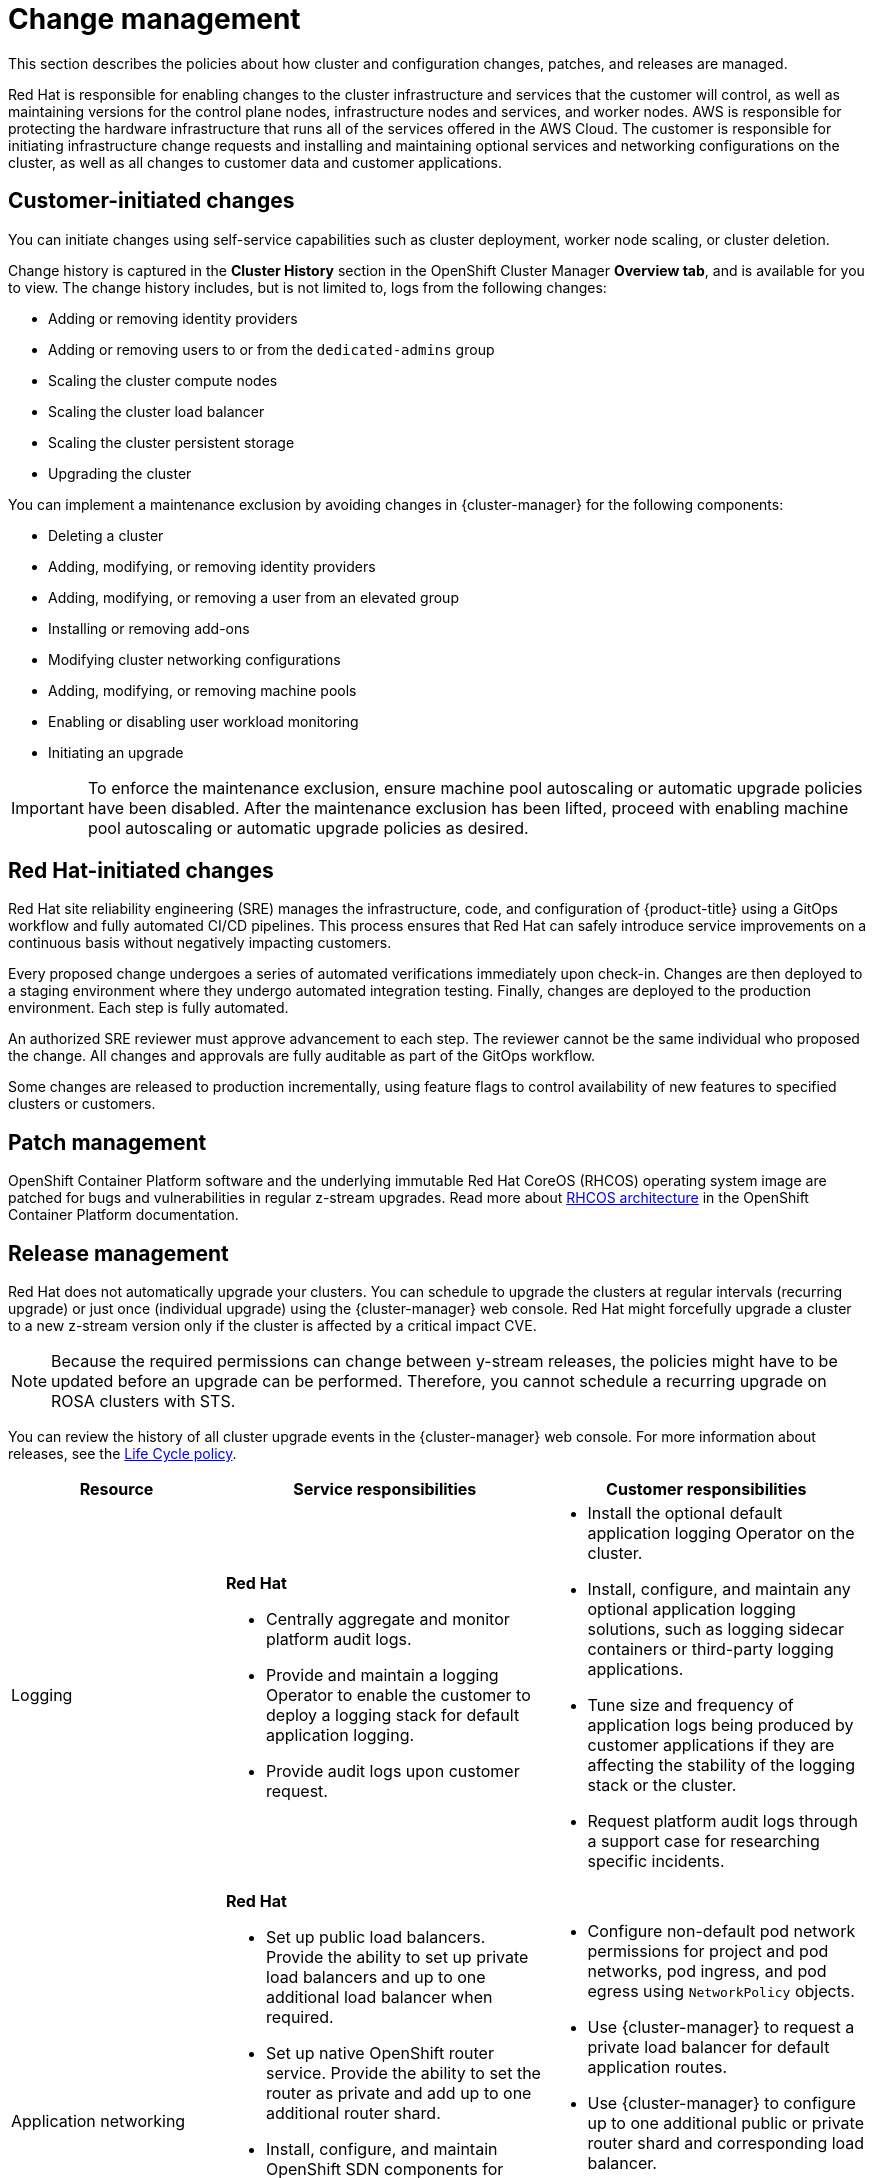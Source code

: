 
// Module included in the following assemblies:
//
// * rosa_architecture/rosa_policy_service_definition/rosa-policy-shared-responsibility.adoc

[id="rosa-policy-change-management_{context}"]
= Change management

This section describes the policies about how cluster and configuration changes, patches, and releases are managed.

Red Hat is responsible for enabling changes to the cluster infrastructure and services that the customer will control, as well as maintaining versions for the control plane nodes, infrastructure nodes and services, and worker nodes. AWS is responsible for protecting the hardware infrastructure that runs all of the services offered in the
AWS Cloud. The customer is responsible for initiating infrastructure change requests and installing and maintaining optional services and networking configurations on the cluster, as well as all changes to customer data and customer applications.

[id="rosa-policy-customer-initiated-changes_{context}"]
== Customer-initiated changes

You can initiate changes using self-service capabilities such as cluster deployment, worker node scaling, or cluster deletion.

Change history is captured in the *Cluster History* section in the OpenShift Cluster Manager *Overview tab*, and is available for you to view. The change history includes, but is not limited to, logs from the following changes:

* Adding or removing identity providers
* Adding or removing users to or from the `dedicated-admins` group
* Scaling the cluster compute nodes
* Scaling the cluster load balancer
* Scaling the cluster persistent storage
* Upgrading the cluster

You can implement a maintenance exclusion by avoiding changes in {cluster-manager} for the following components:

* Deleting a cluster
* Adding, modifying, or removing identity providers
* Adding, modifying, or removing a user from an elevated group
* Installing or removing add-ons
* Modifying cluster networking configurations
* Adding, modifying, or removing machine pools
* Enabling or disabling user workload monitoring
* Initiating an upgrade

[IMPORTANT]
====
To enforce the maintenance exclusion, ensure machine pool autoscaling or automatic upgrade policies have been disabled. After the maintenance exclusion has been lifted, proceed with enabling machine pool autoscaling or automatic upgrade policies as desired.
====

[id="rosa-policy-red-hat-initiated-changes_{context}"]
== Red Hat-initiated changes

Red Hat site reliability engineering (SRE) manages the infrastructure, code, and configuration of {product-title} using a GitOps workflow and fully automated CI/CD pipelines. This process ensures that Red Hat can safely introduce service improvements on a continuous basis without negatively impacting customers.

Every proposed change undergoes a series of automated verifications immediately upon check-in. Changes are then deployed to a staging environment where they undergo automated integration testing. Finally, changes are deployed to the production environment. Each step is fully automated.

An authorized SRE reviewer must approve advancement to each step. The reviewer cannot be the same individual who proposed the change. All changes and approvals are fully auditable as part of the GitOps workflow.

Some changes are released to production incrementally, using feature flags to control availability of new features to specified clusters or customers.

[id="rosa-policy-patch-management_{context}"]
== Patch management

OpenShift Container Platform software and the underlying immutable Red Hat CoreOS (RHCOS) operating system image are patched for bugs and vulnerabilities in regular z-stream upgrades. Read more about link:https://access.redhat.com/documentation/en-us/openshift_container_platform/4.6/html/architecture/architecture-rhcos[RHCOS architecture] in the OpenShift Container Platform documentation.

[id="rosa-policy-release-management_{context}"]
== Release management

Red Hat does not automatically upgrade your clusters. You can schedule to upgrade the clusters at regular intervals (recurring upgrade) or just once (individual upgrade) using the {cluster-manager} web console. Red Hat might forcefully upgrade a cluster to a new z-stream version only if the cluster is affected by a critical impact CVE.

[NOTE]
====
Because the required permissions can change between y-stream releases, the policies might have to be updated before an upgrade can be performed. Therefore, you cannot schedule a recurring upgrade on ROSA clusters with STS.
====

You can review the history of all cluster upgrade events in the {cluster-manager} web console. For more information about releases, see the link:https://access.redhat.com/support/policy/updates/openshift/dedicated[Life Cycle policy].

[cols="2a,3a,3a",options="header"]
|===

|Resource
|Service responsibilities
|Customer responsibilities

|Logging
|**Red Hat**

- Centrally aggregate and monitor platform audit logs.

- Provide and maintain a logging Operator to enable the customer to deploy a logging stack for default application logging.

- Provide audit logs upon customer request.

|- Install the optional default application logging Operator on the cluster.
- Install, configure, and maintain any optional application logging solutions, such as logging sidecar containers or third-party logging applications.
- Tune size and frequency of application logs being produced by customer applications if they are affecting the stability of the logging stack or the cluster.
- Request platform audit logs through a support case for researching specific incidents.

|Application networking
|**Red Hat**

- Set up public load balancers. Provide the ability to set up private load balancers and up to one additional load balancer when required.

- Set up native OpenShift router service. Provide the ability to set the router as private and add up to one additional router shard.

- Install, configure, and maintain OpenShift SDN components for default internal pod traffic (for clusters created prior to version 4.11).

- Provide the ability for the customer to manage `NetworkPolicy` and `EgressNetworkPolicy` (firewall) objects.

|- Configure non-default pod network permissions for project and pod networks, pod ingress, and pod egress using `NetworkPolicy` objects.
- Use {cluster-manager} to request a private load balancer for default application routes.
- Use {cluster-manager} to configure up to one additional public or private router shard and corresponding load balancer.
- Request and configure any additional service load balancers for specific services.
- Configure any necessary DNS forwarding rules.

|Cluster networking
|**Red Hat**

- Set up cluster management components, such as public or private service endpoints and necessary integration with Amazon VPC components.

- Set up internal networking components required for internal cluster communication between worker, infrastructure, and control plane nodes.

|- Provide optional non-default IP address ranges for machine CIDR, service CIDR, and pod CIDR if needed through {cluster-manager} when the cluster is provisioned.
- Request that the API service endpoint be made public or private on cluster creation or after cluster creation through {cluster-manager}.

|Virtual networking management
|**Red Hat**

- Set up and configure Amazon VPC components required to provision the cluster, such as subnets, load balancers, internet gateways, and NAT gateways.

- Provide the ability for the customer to
manage AWS VPN connectivity with on-premise resources, Amazon VPC-to-VPC connectivity, and AWS Direct Connect as required through  {cluster-manager}.

- Enable customers to create and deploy AWS load balancers for use with service load balancers.

|- Set up and maintain optional Amazon VPC components, such as Amazon VPC-to-VPC connection, AWS VPN connection, or AWS Direct Connect.
- Request and configure any additional service load balancers for specific services.

|Virtual compute management
|**Red Hat**

- Set up and configure the ROSA control plane and data plane to use Amazon EC2 instances for cluster compute.

- Monitor and manage the deployment of Amazon EC2 control plane and infrastructure nodes on the cluster.

|- Monitor and manage Amazon EC2 worker nodes by creating a
machine pool using the OpenShift Cluster Manager or the ROSA CLI (`rosa`).
- Manage changes to customer-deployed applications and application data.

|Cluster version
|**Red Hat**

- Enable upgrade scheduling process.

- Monitor upgrade progress and remedy any issues encountered.

- Publish change logs and release notes for patch release upgrades.

|- Either set up automatic upgrades or schedule patch release upgrades immediately or for the future.
- Acknowledge and schedule minor version upgrades.
- Test customer applications on patch releases to ensure compatibility.

|Capacity management
|**Red Hat**

- Monitor the use of the control plane. Control planes include control plane nodes and infrastructure nodes.

- Scale and resize control plane nodes to maintain quality of service.

| - Monitor worker node utilization and, if appropriate, enables the auto-scaling feature.
- Determine the scaling strategy of the cluster. See the additional resources for more information on machine pools.
- Use the provided {cluster-manager} controls to add or remove additional worker nodes as required.
- Respond to Red Hat notifications regarding cluster resource requirements.

|Virtual storage management
|**Red Hat**

- Set up and configure Amazon EBS to provision local node storage and persistent volume storage for the cluster.

- Set up and configure the built-in image registry to use Amazon S3 bucket storage.

- Regularly prune image registry resources in
Amazon S3 to optimize Amazon S3 usage and cluster performance.

| - Optionally configure the Amazon EBS CSI driver or the Amazon
EFS CSI driver to provision persistent volumes on the cluster.

|AWS software (public AWS services)
|**AWS**

**Compute:** Provide the Amazon EC2 service, used for
ROSA control plane, infrastructure, and worker nodes.

**Storage:** Provide Amazon EBS, used by ROSA to provision local node storage and persistent volume storage for the cluster.

**Storage:** Provide Amazon S3, used for the ROSA service's
built-in image registry.

**Networking:**
Provide the following AWS Cloud services, used by ROSA
to satisfy virtual networking
infrastructure needs:

** Amazon VPC
** Elastic Load Balancing
** AWS IAM

**Networking:**
Provide the following AWS services, which customers can optionally integrate with ROSA:

- AWS VPN
- AWS Direct Connect
- AWS PrivateLink
- AWS Transit Gateway

| - Sign requests using an access key ID and secret access key
associated with an IAM principal or STS temporary security
credentials.
- Specify VPC subnets for the cluster to use during cluster
creation.
- Optionally configure a customer-managed VPC for use with ROSA clusters (required for PrivateLink and HCP clusters).

|Hardware/AWS global infrastructure
|**AWS**

- For information regarding  management controls for AWS data centers, see link:https://aws.amazon.com/compliance/data-center/controls[Our Controls] on the AWS Cloud Security page.

- For information regarding change management best practices, see link:https://aws.amazon.com/solutions/guidance/change-management-on-aws/[Guidance for Change Management on AWS] in the AWS Solutions Library.

|- Implement change management best practices for customer
applications and data hosted on the AWS Cloud.

|===